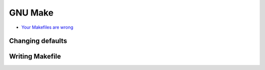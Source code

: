 
========
GNU Make
========
* `Your Makefiles are wrong <https://tech.davis-hansson.com/p/make/>`_

Changing defaults
#################

.. code-block:: make
   :force:

   # Use strict mode Bash instead of /bin/sh
   SHELL := bash
   .SHELLFLAGS := -eu -o pipefail -c

   # Run each recipe in single shell session instead of a shell per line.
   # Lets you do bash loops, variable assignments etc
   .ONESHELL

   # Delete target file if rule fails.
   # Lets you properly re-run failed rule, guards against broken files.
   .DELETE_ON_ERROR

   # Warns you if you try to use a non-existent variable
   MAKEFLAGS += --warn-undefined-variables

   # Disable magic
   MAKEFLAGS += --no-builtin-rules

   # Use `>` instead of tabs
   ifeq ($(origin .RECIPEPREFIX), undefined)
     $(error This Make does not support .RECIPEPREFIX. Please use GNU Make 4.0 or later)
   endif
   .RECIPEPREFIX = >


Writing Makefile
################

.. code-block:: make
   :force:

   # Default rule
   .PHONY: build
   build: out/image-id

   # Clean up the output directories;
   # since all the sentinel files go under tmp,
   # this will cause everything to get rebuilt
   .PHONY: clean
   clean:
   > rm -rf tmp
   > rm -rf out

   # Tests - re-ran if any file under src has been changed
   # since tmp/.tests-passed.sentinel was last touched
   tmp/.tests-passed.sentinel: $(shell find src -type f)
   > mkdir -p $(@D)
   > node run test
   > touch $@

   # Webpack - re-built if the tests have been rebuilt
   # (and so, by proxy, whenever the source files have changed)
   tmp/.packed.sentinel: tmp/.tests-passed.sentinel
   > mkdir -p $(@D)
   > webpack ..
   > touch $@

   # Docker image - re-built if the webpack output has been rebuilt
   out/image-id: tmp/.packed.sentinel
   > mkdir -p $(@D)
   > image_id="example.com/my-app:$$(pwgen -1)"
   > docker build --tag="$${image_id}
   > echo "$${image_id}" > out/image-id
